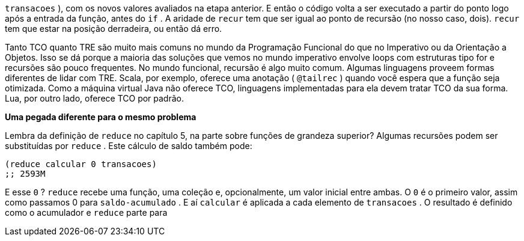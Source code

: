 `transacoes` ), com os novos valores avaliados na etapa anterior. E
então o código volta a ser executado a partir do ponto logo após a
entrada da função, antes do  `if` . A aridade de  `recur`  tem que ser
igual ao ponto de recursão (no nosso caso, dois).  `recur`  tem que
estar na posição derradeira, ou então dá erro.

Tanto TCO quanto TRE são muito mais comuns no mundo da
Programação Funcional do que no Imperativo ou da Orientação a
Objetos.  Isso  se  dá  porque  a  maioria  das  soluções  que  vemos  no
mundo  imperativo  envolve  loops  com  estruturas  tipo   for   e
recursões  são  pouco  frequentes.  No  mundo  funcional,  recursão  é
algo  muito  comum.  Algumas  linguagens  proveem  formas
diferentes  de  lidar  com  TRE.  Scala,  por  exemplo,  oferece  uma
anotação  ( `@tailrec` )  quando  você  espera  que  a  função  seja
otimizada.  Como  a  máquina  virtual  Java  não  oferece  TCO,
linguagens  implementadas  para  ela  devem  tratar  TCO  da  sua
forma. Lua, por outro lado, oferece TCO por padrão.

*Uma pegada diferente para o mesmo problema*

Lembra da definição de  `reduce`  no capítulo 5, na parte sobre
funções  de  grandeza  superior?  Algumas  recursões  podem  ser
substituídas por  `reduce` . Este cálculo de saldo também pode:

```
(reduce calcular 0 transacoes)
;; 2593M
```

E  esse   `0` ?   `reduce`   recebe  uma  função,  uma  coleção  e,
opcionalmente, um valor inicial entre ambas. O  `0`   é  o  primeiro
valor,  assim  como  passamos   0   para   `saldo-acumulado` .  E  aí
 `calcular`   é  aplicada  a  cada  elemento  de   `transacoes` .  O
resultado  é  definido  como  o  acumulador  e   `reduce`   parte  para